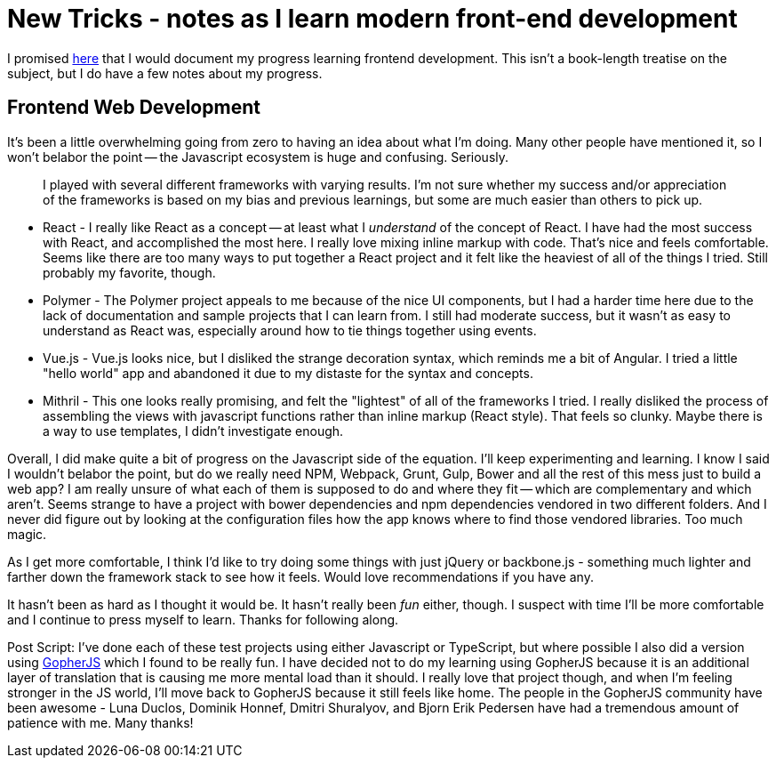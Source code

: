 = New Tricks - notes as I learn modern front-end development 
:date: 2016/05/04 
:draft: false 
:description: Sometimes learning is hard.
:slug: new-tricks-notes-as-i-learn-modern-front-end-development 
:image_url: images/uploads/864b0e1dbe2d4997a730e9b6e353b68a.jpg   
:image_credit: New Tricks - notes as I learn modern front-end development   
:image_credit_url: '#' 


I promised https://brianketelsen.com/opensource/[here] that I would document my progress learning frontend development.
This isn't a book-length treatise on the subject, but I do have a few notes about my progress.

== Frontend Web Development 

It's been a little overwhelming going from zero to having an idea about what I'm doing.
Many other people have mentioned it, so I won't belabor the point -- the Javascript ecosystem is huge and confusing.
Seriously.

____
I played with several different frameworks with varying results.
I'm not sure whether my success and/or appreciation of the frameworks is based on my bias and previous learnings, but some are much easier than others to pick up.
____

* React - I really like React as a concept -- at least what I _understand_ of the concept of React.
I have had the most success with React, and accomplished the most here.
I really love mixing inline markup with code.
That's nice and feels comfortable.
Seems like there are too many ways to put together a React project and it felt like the heaviest of all of the things I tried.
Still probably my favorite, though.
* Polymer - The Polymer project appeals to me because of the nice UI components, but I had a harder time here due to the lack of documentation and sample projects that I can learn from.
I still had moderate success, but it wasn't as easy to understand as React was, especially around how to tie things together using events.
* Vue.js - Vue.js looks nice, but I disliked the strange decoration syntax, which reminds me a bit of Angular.
I tried a little "hello world" app and abandoned it due to my distaste for the syntax and concepts.
* Mithril - This one looks really promising, and felt the "lightest" of all of the frameworks I tried.
I really disliked the process of assembling the views with javascript functions rather than inline markup (React style).
That feels so clunky.
Maybe there is a way to use templates, I didn't investigate enough.

Overall, I did make quite a bit of progress on the Javascript side of the equation.
I'll keep experimenting and learning.
I know I said I wouldn't belabor the point, but do we really need NPM, Webpack, Grunt, Gulp, Bower and all the rest of this mess just to build a web app?
I am really unsure of what each of them is supposed to do and where they fit -- which are complementary and which aren't.
Seems strange to have a project with bower dependencies and npm dependencies vendored in two different folders.
And I never did figure out by looking at the configuration files how the app knows where to find those vendored libraries.
Too much magic.

As I get more comfortable, I think I'd like to try doing some things with just jQuery or backbone.js - something much lighter and farther down the framework stack to see how it feels.
Would love recommendations if you have any.

It hasn't been as hard as I thought it would be.
It hasn't really been _fun_ either, though.
I suspect with time I'll be more comfortable and I continue to press myself to learn.
Thanks for following along.

Post Script: I've done each of these test projects using either Javascript or TypeScript, but where possible I also did a version using http://www.gopherjs.org[GopherJS] which I found to be really fun.
I have decided not to do my learning using GopherJS because it is an additional layer of translation that is causing me more mental load than it should.
I really love that project though, and when I'm feeling stronger in the JS world, I'll move back to GopherJS because it still feels like home.
The people in the GopherJS community have been awesome - Luna Duclos, Dominik Honnef, Dmitri Shuralyov, and Bjorn Erik Pedersen have had a tremendous amount of patience with me.
Many thanks!

